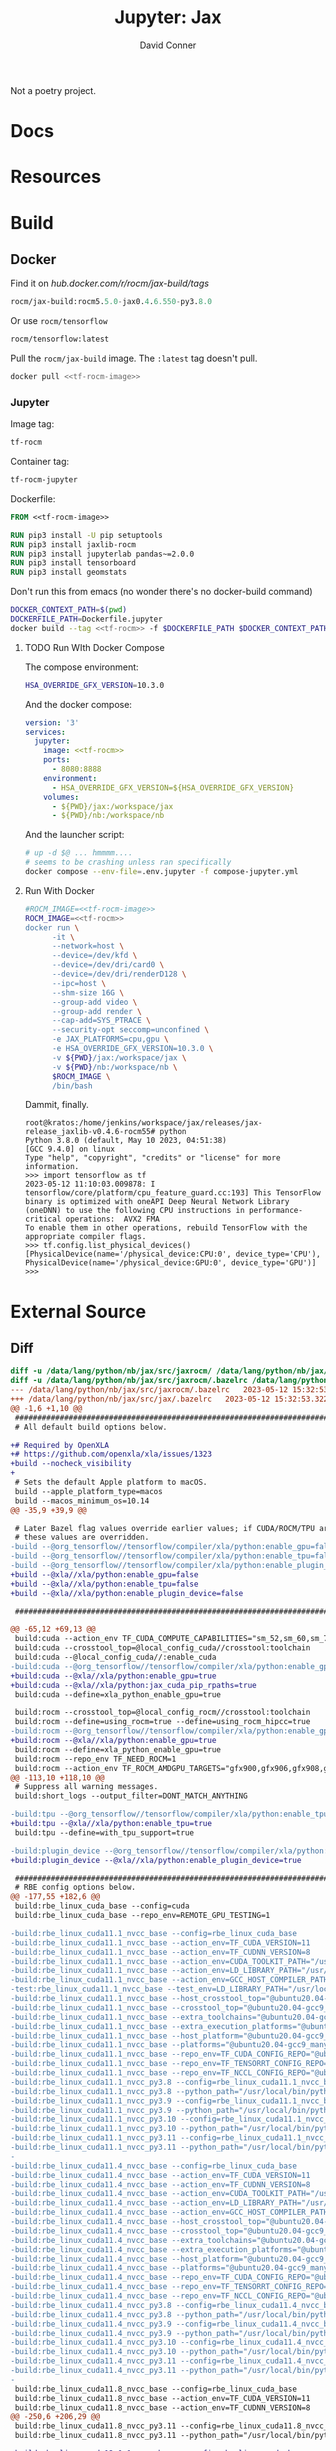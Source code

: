 #+TITLE:     Jupyter: Jax
#+AUTHOR:    David Conner
#+DESCRIPTION: notes
#+PROPERTY: header-args:sh     :tangle-mode (identity #o500) :mkdirp yes :shebang #!/bin/bash

Not a poetry project.

* Docs

* Resources

* Build
** Docker

 Find it on [[hub.docker.com/r/rocm/jax-build/tags][hub.docker.com/r/rocm/jax-build/tags]]

#+header: :noweb-ref jax-build-image :noweb-sep ""
#+begin_src emacs-lisp
rocm/jax-build:rocm5.5.0-jax0.4.6.550-py3.8.0
#+end_src

Or use =rocm/tensorflow=

#+header: :noweb-ref tf-rocm-image :noweb-sep ""
#+begin_src emacs-lisp
rocm/tensorflow:latest
#+end_src


Pull the =rocm/jax-build= image. The =:latest= tag doesn't pull.

#+begin_src sh :tangle bin/dpull.jupyter.sh :noweb yes
docker pull <<tf-rocm-image>>
#+end_src

*** Jupyter

Image tag:

#+header: :noweb-ref tf-rocm :noweb-sep ""
#+begin_src emacs-lisp
tf-rocm
#+end_src

Container tag:

#+header: :noweb-ref tf-rocm-jupyter :noweb-sep ""
#+begin_src emacs-lisp
tf-rocm-jupyter
#+end_src

Dockerfile:

#+header: :tangle-mode (identity #o400)
#+begin_src dockerfile :tangle Dockerfile.jupyter :noweb yes
FROM <<tf-rocm-image>>

RUN pip3 install -U pip setuptools
RUN pip3 install jaxlib-rocm
RUN pip3 install jupyterlab pandas~=2.0.0
RUN pip3 install tensorboard
RUN pip3 install geomstats
#+end_src

Don't run this from emacs (no wonder there's no docker-build command)

#+begin_src sh :tangle bin/dbuild.sh :noweb yes
DOCKER_CONTEXT_PATH=$(pwd)
DOCKERFILE_PATH=Dockerfile.jupyter
docker build --tag <<tf-rocm>> -f $DOCKERFILE_PATH $DOCKER_CONTEXT_PATH
#+end_src

**** TODO Run WIth Docker Compose

The compose environment:

#+header: :tangle-mode (identity #o400) :mkdir yes
#+begin_src sh :tangle .env.jupyter :noweb yes
HSA_OVERRIDE_GFX_VERSION=10.3.0
#+end_src

And the docker compose:

#+begin_src yaml :tangle compose-jupyter.yml :noweb yes
version: '3'
services:
  jupyter:
    image: <<tf-rocm>>
    ports:
      - 8080:8888
    environment:
      - HSA_OVERRIDE_GFX_VERSION=${HSA_OVERRIDE_GFX_VERSION}
    volumes:
      - ${PWD}/jax:/workspace/jax
      - ${PWD}/nb:/workspace/nb
#+end_src

And the launcher script:

#+begin_src sh :tangle bin/dcomp.sh
# up -d $@ ... hmmmm....
# seems to be crashing unless ran specifically
docker compose --env-file=.env.jupyter -f compose-jupyter.yml
#+end_src

**** Run With Docker

#+begin_src sh :tangle bin/drun.sh :noweb yes
#ROCM_IMAGE=<<tf-rocm-image>>
ROCM_IMAGE=<<tf-rocm>>
docker run \
      -it \
      --network=host \
      --device=/dev/kfd \
      --device=/dev/dri/card0 \
      --device=/dev/dri/renderD128 \
      --ipc=host \
      --shm-size 16G \
      --group-add video \
      --group-add render \
      --cap-add=SYS_PTRACE \
      --security-opt seccomp=unconfined \
      -e JAX_PLATFORMS=cpu,gpu \
      -e HSA_OVERRIDE_GFX_VERSION=10.3.0 \
      -v ${PWD}/jax:/workspace/jax \
      -v ${PWD}/nb:/workspace/nb \
      $ROCM_IMAGE \
      /bin/bash
#+end_src

Dammit, finally.

#+begin_example
root@kratos:/home/jenkins/workspace/jax/releases/jax-release_jaxlib-v0.4.6-rocm55# python
Python 3.8.0 (default, May 10 2023, 04:51:38)
[GCC 9.4.0] on linux
Type "help", "copyright", "credits" or "license" for more information.
>>> import tensorflow as tf
2023-05-12 11:10:03.009878: I tensorflow/core/platform/cpu_feature_guard.cc:193] This TensorFlow binary is optimized with oneAPI Deep Neural Network Library (oneDNN) to use the following CPU instructions in performance-critical operations:  AVX2 FMA
To enable them in other operations, rebuild TensorFlow with the appropriate compiler flags.
>>> tf.config.list_physical_devices()
[PhysicalDevice(name='/physical_device:CPU:0', device_type='CPU'), PhysicalDevice(name='/physical_device:GPU:0', device_type='GPU')]
>>>
#+end_example

* External Source

** Diff

#+begin_src diff
diff -u /data/lang/python/nb/jax/src/jaxrocm/ /data/lang/python/nb/jax/src/jax
diff -u /data/lang/python/nb/jax/src/jaxrocm/.bazelrc /data/lang/python/nb/jax/src/jax/.bazelrc
--- /data/lang/python/nb/jax/src/jaxrocm/.bazelrc	2023-05-12 15:32:53.408637469 -0400
+++ /data/lang/python/nb/jax/src/jax/.bazelrc	2023-05-12 15:32:53.322636437 -0400
@@ -1,6 +1,10 @@
 ############################################################################
 # All default build options below.

+# Required by OpenXLA
+# https://github.com/openxla/xla/issues/1323
+build --nocheck_visibility
+
 # Sets the default Apple platform to macOS.
 build --apple_platform_type=macos
 build --macos_minimum_os=10.14
@@ -35,9 +39,9 @@

 # Later Bazel flag values override earlier values; if CUDA/ROCM/TPU are enabled,
 # these values are overridden.
-build --@org_tensorflow//tensorflow/compiler/xla/python:enable_gpu=false
-build --@org_tensorflow//tensorflow/compiler/xla/python:enable_tpu=false
-build --@org_tensorflow//tensorflow/compiler/xla/python:enable_plugin_device=false
+build --@xla//xla/python:enable_gpu=false
+build --@xla//xla/python:enable_tpu=false
+build --@xla//xla/python:enable_plugin_device=false

 ###########################################################################

@@ -65,12 +69,13 @@
 build:cuda --action_env TF_CUDA_COMPUTE_CAPABILITIES="sm_52,sm_60,sm_70,compute_80"
 build:cuda --crosstool_top=@local_config_cuda//crosstool:toolchain
 build:cuda --@local_config_cuda//:enable_cuda
-build:cuda --@org_tensorflow//tensorflow/compiler/xla/python:enable_gpu=true
+build:cuda --@xla//xla/python:enable_gpu=true
+build:cuda --@xla//xla/python:jax_cuda_pip_rpaths=true
 build:cuda --define=xla_python_enable_gpu=true

 build:rocm --crosstool_top=@local_config_rocm//crosstool:toolchain
 build:rocm --define=using_rocm=true --define=using_rocm_hipcc=true
-build:rocm --@org_tensorflow//tensorflow/compiler/xla/python:enable_gpu=true
+build:rocm --@xla//xla/python:enable_gpu=true
 build:rocm --define=xla_python_enable_gpu=true
 build:rocm --repo_env TF_NEED_ROCM=1
 build:rocm --action_env TF_ROCM_AMDGPU_TARGETS="gfx900,gfx906,gfx908,gfx90a,gfx1030"
@@ -113,10 +118,10 @@
 # Suppress all warning messages.
 build:short_logs --output_filter=DONT_MATCH_ANYTHING

-build:tpu --@org_tensorflow//tensorflow/compiler/xla/python:enable_tpu=true
+build:tpu --@xla//xla/python:enable_tpu=true
 build:tpu --define=with_tpu_support=true

-build:plugin_device --@org_tensorflow//tensorflow/compiler/xla/python:enable_plugin_device=true
+build:plugin_device --@xla//xla/python:enable_plugin_device=true

 #########################################################################
 # RBE config options below.
@@ -177,55 +182,6 @@
 build:rbe_linux_cuda_base --config=cuda
 build:rbe_linux_cuda_base --repo_env=REMOTE_GPU_TESTING=1

-build:rbe_linux_cuda11.1_nvcc_base --config=rbe_linux_cuda_base
-build:rbe_linux_cuda11.1_nvcc_base --action_env=TF_CUDA_VERSION=11
-build:rbe_linux_cuda11.1_nvcc_base --action_env=TF_CUDNN_VERSION=8
-build:rbe_linux_cuda11.1_nvcc_base --action_env=CUDA_TOOLKIT_PATH="/usr/local/cuda-11.1"
-build:rbe_linux_cuda11.1_nvcc_base --action_env=LD_LIBRARY_PATH="/usr/local/cuda:/usr/local/cuda/lib64:/usr/local/cuda/extras/CUPTI/lib64:/usr/local/tensorrt/lib"
-build:rbe_linux_cuda11.1_nvcc_base --action_env=GCC_HOST_COMPILER_PATH="/dt9/usr/bin/gcc"
-test:rbe_linux_cuda11.1_nvcc_base --test_env=LD_LIBRARY_PATH="/usr/local/cuda/lib64:/usr/local/cuda/extras/CUPTI/lib64:/usr/local/cuda-11.1/lib64"
-build:rbe_linux_cuda11.1_nvcc_base --host_crosstool_top="@ubuntu20.04-gcc9_manylinux2014-cuda11.1-cudnn8-tensorrt7.2_config_cuda//crosstool:toolchain"
-build:rbe_linux_cuda11.1_nvcc_base --crosstool_top="@ubuntu20.04-gcc9_manylinux2014-cuda11.1-cudnn8-tensorrt7.2_config_cuda//crosstool:toolchain"
-build:rbe_linux_cuda11.1_nvcc_base --extra_toolchains="@ubuntu20.04-gcc9_manylinux2014-cuda11.1-cudnn8-tensorrt7.2_config_cuda//crosstool:toolchain-linux-x86_64"
-build:rbe_linux_cuda11.1_nvcc_base --extra_execution_platforms="@ubuntu20.04-gcc9_manylinux2014-cuda11.1-cudnn8-tensorrt7.2_config_platform//:platform"
-build:rbe_linux_cuda11.1_nvcc_base --host_platform="@ubuntu20.04-gcc9_manylinux2014-cuda11.1-cudnn8-tensorrt7.2_config_platform//:platform"
-build:rbe_linux_cuda11.1_nvcc_base --platforms="@ubuntu20.04-gcc9_manylinux2014-cuda11.1-cudnn8-tensorrt7.2_config_platform//:platform"
-build:rbe_linux_cuda11.1_nvcc_base --repo_env=TF_CUDA_CONFIG_REPO="@ubuntu20.04-gcc9_manylinux2014-cuda11.1-cudnn8-tensorrt7.2_config_cuda"
-build:rbe_linux_cuda11.1_nvcc_base --repo_env=TF_TENSORRT_CONFIG_REPO="@ubuntu20.04-gcc9_manylinux2014-cuda11.1-cudnn8-tensorrt7.2_config_tensorrt"
-build:rbe_linux_cuda11.1_nvcc_base --repo_env=TF_NCCL_CONFIG_REPO="@ubuntu20.04-gcc9_manylinux2014-cuda11.1-cudnn8-tensorrt7.2_config_nccl"
-build:rbe_linux_cuda11.1_nvcc_py3.8 --config=rbe_linux_cuda11.1_nvcc_base --repo_env=TF_PYTHON_CONFIG_REPO="@ubuntu20.04-gcc9_manylinux2014-cuda11.1-cudnn8-tensorrt7.2_config_python3.8"
-build:rbe_linux_cuda11.1_nvcc_py3.8 --python_path="/usr/local/bin/python3.8"
-build:rbe_linux_cuda11.1_nvcc_py3.9 --config=rbe_linux_cuda11.1_nvcc_base --repo_env=TF_PYTHON_CONFIG_REPO="@ubuntu20.04-gcc9_manylinux2014-cuda11.1-cudnn8-tensorrt7.2_config_python3.9"
-build:rbe_linux_cuda11.1_nvcc_py3.9 --python_path="/usr/local/bin/python3.9"
-build:rbe_linux_cuda11.1_nvcc_py3.10 --config=rbe_linux_cuda11.1_nvcc_base --repo_env=TF_PYTHON_CONFIG_REPO="@ubuntu20.04-gcc9_manylinux2014-cuda11.1-cudnn8-tensorrt7.2_config_python3.10"
-build:rbe_linux_cuda11.1_nvcc_py3.10 --python_path="/usr/local/bin/python3.10"
-build:rbe_linux_cuda11.1_nvcc_py3.11 --config=rbe_linux_cuda11.1_nvcc_base --repo_env=TF_PYTHON_CONFIG_REPO="@ubuntu20.04-gcc9_manylinux2014-cuda11.1-cudnn8-tensorrt7.2_config_python3.11"
-build:rbe_linux_cuda11.1_nvcc_py3.11 --python_path="/usr/local/bin/python3.11"
-
-build:rbe_linux_cuda11.4_nvcc_base --config=rbe_linux_cuda_base
-build:rbe_linux_cuda11.4_nvcc_base --action_env=TF_CUDA_VERSION=11
-build:rbe_linux_cuda11.4_nvcc_base --action_env=TF_CUDNN_VERSION=8
-build:rbe_linux_cuda11.4_nvcc_base --action_env=CUDA_TOOLKIT_PATH="/usr/local/cuda-11.4"
-build:rbe_linux_cuda11.4_nvcc_base --action_env=LD_LIBRARY_PATH="/usr/local/cuda:/usr/local/cuda/lib64:/usr/local/cuda/extras/CUPTI/lib64:/usr/local/tensorrt/lib"
-build:rbe_linux_cuda11.4_nvcc_base --action_env=GCC_HOST_COMPILER_PATH="/dt9/usr/bin/gcc"
-build:rbe_linux_cuda11.4_nvcc_base --host_crosstool_top="@ubuntu20.04-gcc9_manylinux2014-cuda11.4-cudnn8.2-tensorrt7.2_config_cuda//crosstool:toolchain"
-build:rbe_linux_cuda11.4_nvcc_base --crosstool_top="@ubuntu20.04-gcc9_manylinux2014-cuda11.4-cudnn8.2-tensorrt7.2_config_cuda//crosstool:toolchain"
-build:rbe_linux_cuda11.4_nvcc_base --extra_toolchains="@ubuntu20.04-gcc9_manylinux2014-cuda11.4-cudnn8.2-tensorrt7.2_config_cuda//crosstool:toolchain-linux-x86_64"
-build:rbe_linux_cuda11.4_nvcc_base --extra_execution_platforms="@ubuntu20.04-gcc9_manylinux2014-cuda11.4-cudnn8.2-tensorrt7.2_config_platform//:platform"
-build:rbe_linux_cuda11.4_nvcc_base --host_platform="@ubuntu20.04-gcc9_manylinux2014-cuda11.4-cudnn8.2-tensorrt7.2_config_platform//:platform"
-build:rbe_linux_cuda11.4_nvcc_base --platforms="@ubuntu20.04-gcc9_manylinux2014-cuda11.4-cudnn8.2-tensorrt7.2_config_platform//:platform"
-build:rbe_linux_cuda11.4_nvcc_base --repo_env=TF_CUDA_CONFIG_REPO="@ubuntu20.04-gcc9_manylinux2014-cuda11.4-cudnn8.2-tensorrt7.2_config_cuda"
-build:rbe_linux_cuda11.4_nvcc_base --repo_env=TF_TENSORRT_CONFIG_REPO="@ubuntu20.04-gcc9_manylinux2014-cuda11.4-cudnn8.2-tensorrt7.2_config_tensorrt"
-build:rbe_linux_cuda11.4_nvcc_base --repo_env=TF_NCCL_CONFIG_REPO="@ubuntu20.04-gcc9_manylinux2014-cuda11.4-cudnn8.2-tensorrt7.2_config_nccl"
-build:rbe_linux_cuda11.4_nvcc_py3.8 --config=rbe_linux_cuda11.4_nvcc_base --repo_env=TF_PYTHON_CONFIG_REPO="@ubuntu20.04-gcc9_manylinux2014-cuda11.4-cudnn8.2-tensorrt7.2_config_python3.8"
-build:rbe_linux_cuda11.4_nvcc_py3.8 --python_path="/usr/local/bin/python3.8"
-build:rbe_linux_cuda11.4_nvcc_py3.9 --config=rbe_linux_cuda11.4_nvcc_base --repo_env=TF_PYTHON_CONFIG_REPO="@ubuntu20.04-gcc9_manylinux2014-cuda11.4-cudnn8.2-tensorrt7.2_config_python3.9"
-build:rbe_linux_cuda11.4_nvcc_py3.9 --python_path="/usr/local/bin/python3.9"
-build:rbe_linux_cuda11.4_nvcc_py3.10 --config=rbe_linux_cuda11.4_nvcc_base --repo_env=TF_PYTHON_CONFIG_REPO="@ubuntu20.04-gcc9_manylinux2014-cuda11.4-cudnn8.2-tensorrt7.2_config_python3.10"
-build:rbe_linux_cuda11.4_nvcc_py3.10 --python_path="/usr/local/bin/python3.10"
-build:rbe_linux_cuda11.4_nvcc_py3.11 --config=rbe_linux_cuda11.4_nvcc_base --repo_env=TF_PYTHON_CONFIG_REPO="@ubuntu20.04-gcc9_manylinux2014-cuda11.4-cudnn8.2-tensorrt7.2_config_python3.11"
-build:rbe_linux_cuda11.4_nvcc_py3.11 --python_path="/usr/local/bin/python3.11"
-
 build:rbe_linux_cuda11.8_nvcc_base --config=rbe_linux_cuda_base
 build:rbe_linux_cuda11.8_nvcc_base --action_env=TF_CUDA_VERSION=11
 build:rbe_linux_cuda11.8_nvcc_base --action_env=TF_CUDNN_VERSION=8
@@ -250,6 +206,29 @@
 build:rbe_linux_cuda11.8_nvcc_py3.11 --config=rbe_linux_cuda11.8_nvcc_base --repo_env=TF_PYTHON_CONFIG_REPO="@ubuntu20.04-gcc9_manylinux2014-cuda11.8-cudnn8.6-tensorrt8.4_config_python3.11"
 build:rbe_linux_cuda11.8_nvcc_py3.11 --python_path="/usr/local/bin/python3.11"

+build:rbe_linux_cuda12.0.1_nvcc_base --config=rbe_linux_cuda_base
+build:rbe_linux_cuda12.0.1_nvcc_base --action_env=TF_CUDA_VERSION=12
+build:rbe_linux_cuda12.0.1_nvcc_base --action_env=TF_CUDNN_VERSION=8
+build:rbe_linux_cuda12.0.1_nvcc_base --action_env=CUDA_TOOLKIT_PATH="/usr/local/cuda-12"
+build:rbe_linux_cuda12.0.1_nvcc_base --action_env=LD_LIBRARY_PATH="/usr/local/cuda:/usr/local/cuda/lib64:/usr/local/cuda/extras/CUPTI/lib64:/usr/local/tensorrt/lib"
+build:rbe_linux_cuda12.0.1_nvcc_base --action_env=GCC_HOST_COMPILER_PATH="/dt9/usr/bin/gcc"
+build:rbe_linux_cuda12.0.1_nvcc_base --host_crosstool_top="@ubuntu20.04-gcc9_manylinux2014-cuda12.0.1-cudnn8.8_config_cuda//crosstool:toolchain"
+build:rbe_linux_cuda12.0.1_nvcc_base --crosstool_top="@ubuntu20.04-gcc9_manylinux2014-cuda12.0.1-cudnn8.8_config_cuda//crosstool:toolchain"
+build:rbe_linux_cuda12.0.1_nvcc_base --extra_toolchains="@ubuntu20.04-gcc9_manylinux2014-cuda12.0.1-cudnn8.8_config_cuda//crosstool:toolchain-linux-x86_64"
+build:rbe_linux_cuda12.0.1_nvcc_base --extra_execution_platforms="@ubuntu20.04-gcc9_manylinux2014-cuda12.0.1-cudnn8.8_config_platform//:platform"
+build:rbe_linux_cuda12.0.1_nvcc_base --host_platform="@ubuntu20.04-gcc9_manylinux2014-cuda12.0.1-cudnn8.8_config_platform//:platform"
+build:rbe_linux_cuda12.0.1_nvcc_base --platforms="@ubuntu20.04-gcc9_manylinux2014-cuda12.0.1-cudnn8.8_config_platform//:platform"
+build:rbe_linux_cuda12.0.1_nvcc_base --repo_env=TF_CUDA_CONFIG_REPO="@ubuntu20.04-gcc9_manylinux2014-cuda12.0.1-cudnn8.8_config_cuda"
+build:rbe_linux_cuda12.0.1_nvcc_base --repo_env=TF_NCCL_CONFIG_REPO="@ubuntu20.04-gcc9_manylinux2014-cuda12.0.1-cudnn8.8_config_nccl"
+build:rbe_linux_cuda12.0.1_nvcc_py3.8 --config=rbe_linux_cuda12.0.1_nvcc_base --repo_env=TF_PYTHON_CONFIG_REPO="@ubuntu20.04-gcc9_manylinux2014-cuda12.0.1-cudnn8.8_config_python3.8"
+build:rbe_linux_cuda12.0.1_nvcc_py3.8 --python_path="/usr/local/bin/python3.8"
+build:rbe_linux_cuda12.0.1_nvcc_py3.9 --config=rbe_linux_cuda12.0.1_nvcc_base --repo_env=TF_PYTHON_CONFIG_REPO="@ubuntu20.04-gcc9_manylinux2014-cuda12.0.1-cudnn8.8_config_python3.9"
+build:rbe_linux_cuda12.0.1_nvcc_py3.9 --python_path="/usr/local/bin/python3.9"
+build:rbe_linux_cuda12.0.1_nvcc_py3.10 --config=rbe_linux_cuda12.0.1_nvcc_base --repo_env=TF_PYTHON_CONFIG_REPO="@ubuntu20.04-gcc9_manylinux2014-cuda12.0.1-cudnn8.8_config_python3.10"
+build:rbe_linux_cuda12.0.1_nvcc_py3.10 --python_path="/usr/local/bin/python3.10"
+build:rbe_linux_cuda12.0.1_nvcc_py3.11 --config=rbe_linux_cuda12.0.1_nvcc_base --repo_env=TF_PYTHON_CONFIG_REPO="@ubuntu20.04-gcc9_manylinux2014-cuda12.0.1-cudnn8.8_config_python3.11"
+build:rbe_linux_cuda12.0.1_nvcc_py3.11 --python_path="/usr/local/bin/python3.11"
+
 # These you may need to change for your own GCP project.
 build:tensorflow_testing_rbe --project_id=tensorflow-testing
 common:tensorflow_testing_rbe_linux --remote_instance_name=projects/tensorflow-testing/instances/default_instance
Common subdirectories: /data/lang/python/nb/jax/src/jaxrocm/benchmarks and /data/lang/python/nb/jax/src/jax/benchmarks
Common subdirectories: /data/lang/python/nb/jax/src/jaxrocm/build and /data/lang/python/nb/jax/src/jax/build
diff -u /data/lang/python/nb/jax/src/jaxrocm/CHANGELOG.md /data/lang/python/nb/jax/src/jax/CHANGELOG.md
--- /data/lang/python/nb/jax/src/jaxrocm/CHANGELOG.md	2023-05-12 15:32:53.408637469 -0400
+++ /data/lang/python/nb/jax/src/jax/CHANGELOG.md	2023-05-12 15:32:53.323636449 -0400
@@ -6,7 +6,115 @@
 Remember to align the itemized text with the first line of an item within a list.
 -->

-## jax 0.4.6
+## jax 0.4.11
+
+## jaxlib 0.4.11
+
+## jax 0.4.10 (May 11, 2023)
+
+## jaxlib 0.4.10 (May 11, 2023)
+
+* Changes
+  * Fixed `'apple-m1' is not a recognized processor for this target (ignoring
+    processor)` issue that prevented previous release from running on Mac M1.
+
+## jax 0.4.9 (May 9, 2023)
+
+* Changes
+  * The flags experimental_cpp_jit, experimental_cpp_pjit and
+    experimental_cpp_pmap have been removed.
+    They are now always on.
+  * Accuracy of singular value decomposition (SVD) on TPU has been improved
+    (requires jaxlib 0.4.9).
+
+* Deprecations
+  * `jax.experimental.gda_serialization` is deprecated and has been renamed to
+    `jax.experimental.array_serialization`.
+    Please change your imports to use `jax.experimental.array_serialization`.
+  * The `in_axis_resources` and `out_axis_resources` arguments of pjit have been
+    deprecated. Please use `in_shardings` and `out_shardings` respectively.
+  * The function `jax.numpy.msort` has been removed. It has been deprecated since
+    JAX v0.4.1. Use `jnp.sort(a, axis=0)` instead.
+  * `in_parts` and `out_parts` arguments have been removed from `jax.xla_computation`
+    since they were only used with sharded_jit and sharded_jit is long gone.
+  * `instantiate_const_outputs` argument has been removed from `jax.xla_computation`
+    since it has been unused for a very long time.
+
+## jaxlib 0.4.9 (May 9, 2023)
+
+## jax 0.4.8 (March 29, 2023)
+
+* Breaking changes
+  * A major component of the Cloud TPU runtime has been upgraded. This enables
+    the following new features on Cloud TPU:
+    * {func}`jax.debug.print`, {func}`jax.debug.callback`, and
+      {func}`jax.debug.breakpoint()` now work on Cloud TPU
+    * Automatic TPU memory defragmentation
+
+    {func}`jax.experimental.host_callback` is no longer supported on Cloud TPU
+    with the new runtime component. Please file an issue on the [JAX issue
+    tracker](https://github.com/google/jax/issues) if the new `jax.debug` APIs
+    are insufficient for your use case.
+
+    The old runtime component will be available for at least the next three
+    months by setting the environment variable
+    `JAX_USE_PJRT_C_API_ON_TPU=false`. If you find you need to disable the new
+    runtime for any reason, please let us know on the [JAX issue
+    tracker](https://github.com/google/jax/issues).
+
+* Changes
+  * The minimum jaxlib version has been bumped from 0.4.6 to 0.4.7.
+
+* Deprecations
+  * CUDA 11.4 support has been dropped. JAX GPU wheels only support
+    CUDA 11.8 and CUDA 12. Older CUDA versions may work if jaxlib is built
+    from source.
+  * `global_arg_shapes` argument of pmap only worked with sharded_jit and has
+    been removed from pmap. Please migrate to pjit and remove global_arg_shapes
+    from pmap.
+
+## jax 0.4.7 (March 27, 2023)
+
+* Changes
+  * As per https://jax.readthedocs.io/en/latest/jax_array_migration.html#jax-array-migration
+    `jax.config.jax_array` cannot be disabled anymore.
+  * `jax.config.jax_jit_pjit_api_merge` cannot be disabled anymore.
+  * {func}`jax.experimental.jax2tf.convert` now supports the `native_serialization`
+    parameter to use JAX's native lowering to StableHLO to obtain a
+    StableHLO module for the entire JAX function instead of lowering each JAX
+    primitive to a TensorFlow op. This simplifies the internals and increases
+    the confidence that what you serialize matches the JAX native semantics.
+    See [documentation](https://github.com/google/jax/blob/main/jax/experimental/jax2tf/README.md).
+    As part of this change the config flag `--jax2tf_default_experimental_native_lowering`
+    has been renamed to `--jax2tf_native_serialization`.
+  * JAX now depends on `ml_dtypes`, which contains definitions of NumPy types
+    like bfloat16. These definitions were previously internal to JAX, but have
+    been split into a separate package to facilitate sharing them with other
+    projects.
+  * JAX now requires NumPy 1.21 or newer and SciPy 1.7 or newer.
+
+* Deprecations
+  * The type `jax.numpy.DeviceArray` is deprecated. Use `jax.Array` instead,
+    for which it is an alias.
+  * The type `jax.interpreters.pxla.ShardedDeviceArray` is deprecated. Use
+    `jax.Array` instead.
+  * Passing additional arguments to {func}`jax.numpy.ndarray.at` by position is deprecated.
+    For example, instead of `x.at[i].get(True)`, use `x.at[i].get(indices_are_sorted=True)`
+  * `jax.interpreters.xla.device_put` is deprecated. Please use `jax.device_put`.
+  * `jax.interpreters.pxla.device_put` is deprecated. Please use `jax.device_put`.
+  * `jax.experimental.pjit.FROM_GDA` is deprecated. Please pass in sharded
+    jax.Arrays as input and remove the `in_shardings` argument to pjit since
+    it is optional.
+
+## jaxlib 0.4.7 (March 27, 2023)
+
+Changes:
+  * jaxlib now depends on `ml_dtypes`, which contains definitions of NumPy types
+    like bfloat16. These definitions were previously internal to JAX, but have
+    been split into a separate package to facilitate sharing them with other
+    projects.
+
+## jax 0.4.6 (Mar 9, 2023)

 * Changes
   * `jax.tree_util` now contain a set of APIs that allow user to define keys for their
@@ -29,7 +137,7 @@
     * `AttributeKeyPathEntry` : use `GetAttrKey` instead.
     * `GetitemKeyPathEntry` : use `SequenceKey` or `DictKey` instead.

-## jaxlib 0.4.6
+## jaxlib 0.4.6 (Mar 9, 2023)

 ## jax 0.4.5 (Mar 2, 2023)

Common subdirectories: /data/lang/python/nb/jax/src/jaxrocm/cloud_tpu_colabs and /data/lang/python/nb/jax/src/jax/cloud_tpu_colabs
Common subdirectories: /data/lang/python/nb/jax/src/jaxrocm/docs and /data/lang/python/nb/jax/src/jax/docs
Common subdirectories: /data/lang/python/nb/jax/src/jaxrocm/examples and /data/lang/python/nb/jax/src/jax/examples
Common subdirectories: /data/lang/python/nb/jax/src/jaxrocm/.git and /data/lang/python/nb/jax/src/jax/.git
Common subdirectories: /data/lang/python/nb/jax/src/jaxrocm/.github and /data/lang/python/nb/jax/src/jax/.github
Common subdirectories: /data/lang/python/nb/jax/src/jaxrocm/images and /data/lang/python/nb/jax/src/jax/images
Common subdirectories: /data/lang/python/nb/jax/src/jaxrocm/jax and /data/lang/python/nb/jax/src/jax/jax
Common subdirectories: /data/lang/python/nb/jax/src/jaxrocm/jaxlib and /data/lang/python/nb/jax/src/jax/jaxlib
Only in /data/lang/python/nb/jax/src/jaxrocm/: mypy.ini
diff -u /data/lang/python/nb/jax/src/jaxrocm/.pre-commit-config.yaml /data/lang/python/nb/jax/src/jax/.pre-commit-config.yaml
--- /data/lang/python/nb/jax/src/jaxrocm/.pre-commit-config.yaml	2023-05-12 15:32:53.408637469 -0400
+++ /data/lang/python/nb/jax/src/jax/.pre-commit-config.yaml	2023-05-12 15:32:53.322636437 -0400
@@ -8,6 +8,19 @@
 # 'pre-commit run --all'

 repos:
+- repo: https://github.com/pre-commit/pre-commit-hooks
+  rev: v4.3.0
+  hooks:
+  - id: end-of-file-fixer
+    # only include python files
+    files: \.py$
+  - id: debug-statements
+    # only include python files
+    files: \.py$
+  - id: trailing-whitespace
+    # only include python files
+    files: \.py$
+
 - repo: https://github.com/pycqa/flake8
   rev: '6.0.0'
   hooks:
@@ -19,7 +32,8 @@
   - id: mypy
     files: (jax/|tests/typing_test\.py)
     exclude: jax/_src/basearray.py  # Use pyi instead
-    additional_dependencies: [types-requests==2.28.11, jaxlib==0.4.1]
+    additional_dependencies: [types-requests==2.29.0, jaxlib==0.4.7, ml_dtypes==0.1.0, numpy==1.24.3, scipy==1.10.1]
+    args: [--config=pyproject.toml]

 - repo: https://github.com/mwouts/jupytext
   rev: v1.14.4
Only in /data/lang/python/nb/jax/src/jaxrocm/: pylintrc
Only in /data/lang/python/nb/jax/src/jax: pyproject.toml
Only in /data/lang/python/nb/jax/src/jaxrocm/: pytest.ini
diff -u /data/lang/python/nb/jax/src/jaxrocm/README.md /data/lang/python/nb/jax/src/jax/README.md
--- /data/lang/python/nb/jax/src/jaxrocm/README.md	2023-05-12 15:32:53.409637481 -0400
+++ /data/lang/python/nb/jax/src/jax/README.md	2023-05-12 15:32:53.323636449 -0400
@@ -143,7 +143,7 @@
 forward-mode Jacobian-vector products. The two can be composed arbitrarily with
 one another, and with other JAX transformations. Here's one way to compose those
 to make a function that efficiently computes [full Hessian
-matrices](https://jax.readthedocs.io/en/latest/jax.html#jax.hessian):
+matrices](https://jax.readthedocs.io/en/latest/_autosummary/jax.hessian.html#jax.hessian):

 ```python
 from jax import jit, jacfwd, jacrev
@@ -417,67 +417,83 @@
 **These `pip` installations do not work with Windows, and may fail silently; see
 [above](#installation).**

-### pip installation: GPU (CUDA)
+### pip installation: GPU (CUDA, installed via pip, easier)

-If you want to install JAX with both CPU and NVidia GPU support, you must first
-install [CUDA](https://developer.nvidia.com/cuda-downloads) and
-[CuDNN](https://developer.nvidia.com/CUDNN),
-if they have not already been installed. Unlike some other popular deep
-learning systems, JAX does not bundle CUDA or CuDNN as part of the `pip`
-package.
-
-JAX provides pre-built CUDA-compatible wheels for **Linux only**,
-with CUDA 11.4 or newer, and CuDNN 8.2 or newer. Note these existing wheels are currently for `x86_64` architectures only. Other combinations of
-operating system, CUDA, and CuDNN are possible, but require [building from
-source](https://jax.readthedocs.io/en/latest/developer.html#building-from-source).
-
-* CUDA 11.4 or newer is *required*.
-  * Your CUDA installation must be new enough to support your GPU. If you have
-    an Ada Lovelace (e.g., RTX 4080) or Hopper (e.g., H100) GPU,
-    you must use CUDA 11.8 or newer.
-* The supported cuDNN versions for the prebuilt wheels are:
-  * cuDNN 8.6 or newer. We recommend using the cuDNN 8.6 wheel if your cuDNN
-    installation is new enough, since it supports additional functionality.
-  * cuDNN 8.2 or newer.
-* You *must* use an NVidia driver version that is at least as new as your
-  [CUDA toolkit's corresponding driver version](https://docs.nvidia.com/cuda/cuda-toolkit-release-notes/index.html#cuda-major-component-versions__table-cuda-toolkit-driver-versions).
-  For example, if you have CUDA 11.4 update 4 installed, you must use NVidia
-  driver 470.82.01 or newer if on Linux. This is a strict requirement that
-  exists because JAX relies on JIT-compiling code; older drivers may lead to
-  failures.
-  * If you need to use an newer CUDA toolkit with an older driver, for example
-    on a cluster where you cannot update the NVidia driver easily, you may be
-    able to use the
-    [CUDA forward compatibility packages](https://docs.nvidia.com/deploy/cuda-compatibility/)
-    that NVidia provides for this purpose.
+There are two ways to install JAX with NVIDIA GPU support: using CUDA and CUDNN
+installed from pip wheels, and using a self-installed CUDA/CUDNN. We recommend
+installing CUDA and CUDNN using the pip wheels, since it is much easier!
+
+You must first install the NVIDIA driver. We
+recommend installing the newest driver available from NVIDIA, but the driver
+must be version >= 525.60.13 for CUDA 12 and >= 450.80.02 for CUDA 11 on Linux.
+If you need to use an newer CUDA toolkit with an older driver, for example
+on a cluster where you cannot update the NVIDIA driver easily, you may be
+able to use the
+[CUDA forward compatibility packages](https://docs.nvidia.com/deploy/cuda-compatibility/)
+that NVIDIA provides for this purpose.


-Next, run
-
 ```bash
 pip install --upgrade pip
-# Installs the wheel compatible with CUDA 11 and cuDNN 8.6 or newer.
+
+# CUDA 12 installation
 # Note: wheels only available on linux.
-pip install --upgrade "jax[cuda]" -f https://storage.googleapis.com/jax-releases/jax_cuda_releases.html
+pip install --upgrade "jax[cuda12_pip]" -f https://storage.googleapis.com/jax-releases/jax_cuda_releases.html
+
+# CUDA 11 installation
+# Note: wheels only available on linux.
+pip install --upgrade "jax[cuda11_pip]" -f https://storage.googleapis.com/jax-releases/jax_cuda_releases.html
 ```

-**These `pip` installations do not work with Windows, and may fail silently; see
-[above](#installation).**
+### pip installation: GPU (CUDA, installed locally, harder)
+
+If you prefer to use a preinstalled copy of CUDA, you must first
+install [CUDA](https://developer.nvidia.com/cuda-downloads) and
+[CuDNN](https://developer.nvidia.com/CUDNN).
+
+JAX provides pre-built CUDA-compatible wheels for **Linux x86_64 only**. Other
+combinations of operating system and architecture are possible, but require
+[building from source](https://jax.readthedocs.io/en/latest/developer.html#building-from-source).
+
+You should use an NVIDIA driver version that is at least as new as your
+[CUDA toolkit's corresponding driver version](https://docs.nvidia.com/cuda/cuda-toolkit-release-notes/index.html#cuda-major-component-versions__table-cuda-toolkit-driver-versions).
+If you need to use an newer CUDA toolkit with an older driver, for example
+on a cluster where you cannot update the NVIDIA driver easily, you may be
+able to use the
+[CUDA forward compatibility packages](https://docs.nvidia.com/deploy/cuda-compatibility/)
+that NVIDIA provides for this purpose.
+
+JAX currently ships two CUDA wheel variants:
+* CUDA 12.0 and CuDNN 8.8.
+* CUDA 11.8 and CuDNN 8.6.
+
+You may use a JAX wheel provided the major version of your CUDA and CuDNN
+installation matches, and the minor version is at least as new as the version
+JAX expects. For example, you would be able to use the CUDA 12.0 wheel with
+CUDA 12.1 and CuDNN 8.9.
+
+Your CUDA installation must also be new enough to support your GPU. If you have
+an Ada Lovelace (e.g., RTX 4080) or Hopper (e.g., H100) GPU,
+you must use CUDA 11.8 or newer.
+

-The jaxlib version must correspond to the version of the existing CUDA
-installation you want to use. You can specify a particular CUDA and CuDNN
-version for jaxlib explicitly:
+To install, run

 ```bash
 pip install --upgrade pip

-# Installs the wheel compatible with Cuda >= 11.8 and cudnn >= 8.6
-pip install "jax[cuda11_cudnn86]" -f https://storage.googleapis.com/jax-releases/jax_cuda_releases.html
+# Installs the wheel compatible with CUDA 12 and cuDNN 8.8 or newer.
+# Note: wheels only available on linux.
+pip install --upgrade "jax[cuda12_local]" -f https://storage.googleapis.com/jax-releases/jax_cuda_releases.html

-# Installs the wheel compatible with Cuda >= 11.4 and cudnn >= 8.2
-pip install "jax[cuda11_cudnn82]" -f https://storage.googleapis.com/jax-releases/jax_cuda_releases.html
+# Installs the wheel compatible with CUDA 11 and cuDNN 8.6 or newer.
+# Note: wheels only available on linux.
+pip install --upgrade "jax[cuda11_local]" -f https://storage.googleapis.com/jax-releases/jax_cuda_releases.html
 ```

+**These `pip` installations do not work with Windows, and may fail silently; see
+[above](#installation).**
+
 You can find your CUDA version with the command:

 ```bash
@@ -506,13 +522,17 @@
 ```

 ### pip installation: Colab TPU
-Colab TPU runtimes come with JAX pre-installed, but before importing JAX you must run the following code to initialize the TPU:
+Colab TPU runtimes use an older TPU architecture than Cloud TPU VMs, so the installation instructions differ.
+The Colab TPU runtime comes with JAX pre-installed, but before importing JAX you must run the following code to initialize the TPU:
 ```python
 import jax.tools.colab_tpu
 jax.tools.colab_tpu.setup_tpu()
 ```
-Colab TPU runtimes use an older TPU architecture than Cloud TPU VMs, so installing `jax[tpu]` should be avoided on Colab.
-If for any reason you would like to update the jax & jaxlib libraries on a Colab TPU runtime, follow the CPU instructions above (i.e. install `jax[cpu]`).
+Note that Colab TPU runtimes are not compatible with JAX version 0.4.0 or newer.
+If you need to re-install JAX on a Colab TPU runtime, you can use the following command:
+```
+!pip install jax<=0.3.25 jaxlib<=0.3.25
+```

 ### Conda installation

@@ -523,7 +543,7 @@
 conda install jax -c conda-forge
 ```

-To install on a machine with an NVidia GPU, run
+To install on a machine with an NVIDIA GPU, run
 ```bash
 conda install jaxlib=*=*cuda* jax cuda-nvcc -c conda-forge -c nvidia
 ```
diff -u /data/lang/python/nb/jax/src/jaxrocm/setup.cfg /data/lang/python/nb/jax/src/jax/setup.cfg
--- /data/lang/python/nb/jax/src/jaxrocm/setup.cfg	2023-05-12 15:32:53.480638333 -0400
+++ /data/lang/python/nb/jax/src/jax/setup.cfg	2023-05-12 15:32:53.391637265 -0400
@@ -38,6 +38,7 @@
   jax/interpreters/ad.py:F401
   jax/interpreters/batching.py:F401
   jax/interpreters/mlir.py:F401
+  jax/interpreters/partial_eval.py:F401
   jax/interpreters/pxla.py:F401
   jax/interpreters/xla.py:F401
   jax/linear_util.py:F401
@@ -53,6 +54,7 @@
   jax/util.py:F401
   jax/_src/api.py:F401
   jax/_src/numpy/lax_numpy.py:F401
+  jax/_src/typing.py:F401
   jax/experimental/*.py:F401
   jax/lax/*.py:F401
   jax/nn/*.py:F401
diff -u /data/lang/python/nb/jax/src/jaxrocm/setup.py /data/lang/python/nb/jax/src/jax/setup.py
--- /data/lang/python/nb/jax/src/jaxrocm/setup.py	2023-05-12 15:32:53.480638333 -0400
+++ /data/lang/python/nb/jax/src/jax/setup.py	2023-05-12 15:32:53.391637265 -0400
@@ -19,14 +19,13 @@

 from setuptools import setup, find_packages

-_current_jaxlib_version = '0.4.6'
+_current_jaxlib_version = '0.4.10'
 # The following should be updated with each new jaxlib release.
-_latest_jaxlib_version_on_pypi = '0.4.4'
-_available_cuda_versions = ['11']
-_default_cuda_version = '11'
-_available_cudnn_versions = ['82', '86']
-_default_cudnn_version = '86'
-_libtpu_version = '0.1.dev20230309'
+_latest_jaxlib_version_on_pypi = '0.4.10'
+_available_cuda11_cudnn_versions = ['82', '86']
+_default_cuda11_cudnn_version = '86'
+_default_cuda12_cudnn_version = '88'
+_libtpu_version = '0.1.dev20230511'

 _dct = {}
 with open('jax/version.py', encoding='utf-8') as f:
@@ -64,9 +63,10 @@
     package_data={'jax': ['py.typed', "*.pyi", "**/*.pyi"]},
     python_requires='>=3.8',
     install_requires=[
-        'numpy>=1.20',
+        'ml_dtypes>=0.1.0',
+        'numpy>=1.21',
         'opt_einsum',
-        'scipy>=1.5',
+        'scipy>=1.7',
     ],
     extras_require={
         # Minimum jaxlib version; used in testing.
@@ -89,16 +89,49 @@
         # $ pip install jax[australis]
         'australis': ['protobuf>=3.13,<4'],

-        # CUDA installations require adding jax releases URL; e.g.
+        # CUDA installations require adding the JAX CUDA releases URL, e.g.,
         # Cuda installation defaulting to a CUDA and Cudnn version defined above.
         # $ pip install jax[cuda] -f https://storage.googleapis.com/jax-releases/jax_cuda_releases.html
-        'cuda': [f"jaxlib=={_current_jaxlib_version}+cuda{_default_cuda_version}.cudnn{_default_cudnn_version}"],
+        'cuda': [f"jaxlib=={_current_jaxlib_version}+cuda11.cudnn{_default_cuda11_cudnn_version}"],
+
+        'cuda11_pip': [
+          f"jaxlib=={_current_jaxlib_version}+cuda11.cudnn{_default_cuda11_cudnn_version}",
+          "nvidia-cublas-cu11>=11.11",
+          "nvidia-cuda-cupti-cu11>=11.8",
+          "nvidia-cuda-nvcc-cu11>=11.8",
+          "nvidia-cuda-runtime-cu11>=11.8",
+          "nvidia-cudnn-cu11>=8.6",
+          "nvidia-cufft-cu11>=10.9",
+          "nvidia-cusolver-cu11>=11.4",
+          "nvidia-cusparse-cu11>=11.7",
+        ],
+
+        'cuda12_pip': [
+          f"jaxlib=={_current_jaxlib_version}+cuda12.cudnn{_default_cuda12_cudnn_version}",
+          "nvidia-cublas-cu12",
+          "nvidia-cuda-cupti-cu12",
+          "nvidia-cuda-nvcc-cu12",
+          "nvidia-cuda-runtime-cu12",
+          "nvidia-cudnn-cu12",
+          "nvidia-cufft-cu12",
+          "nvidia-cusolver-cu12",
+          "nvidia-cusparse-cu12",
+        ],
+
+        # Target that does not depend on the CUDA pip wheels, for those who want
+        # to use a preinstalled CUDA.
+        'cuda11_local': [
+          f"jaxlib=={_current_jaxlib_version}+cuda11.cudnn{_default_cuda11_cudnn_version}",
+        ],
+        'cuda12_local': [
+          f"jaxlib=={_current_jaxlib_version}+cuda12.cudnn{_default_cuda12_cudnn_version}",
+        ],

         # CUDA installations require adding jax releases URL; e.g.
         # $ pip install jax[cuda11_cudnn82] -f https://storage.googleapis.com/jax-releases/jax_cuda_releases.html
         # $ pip install jax[cuda11_cudnn86] -f https://storage.googleapis.com/jax-releases/jax_cuda_releases.html
-        **{f'cuda{cuda_version}_cudnn{cudnn_version}': f"jaxlib=={_current_jaxlib_version}+cuda{cuda_version}.cudnn{cudnn_version}"
-           for cuda_version in _available_cuda_versions for cudnn_version in _available_cudnn_versions}
+        **{f'cuda11_cudnn{cudnn_version}': f"jaxlib=={_current_jaxlib_version}+cuda11.cudnn{cudnn_version}"
+           for cudnn_version in _available_cuda11_cudnn_versions}
     },
     url='https://github.com/google/jax',
     license='Apache-2.0',
Common subdirectories: /data/lang/python/nb/jax/src/jaxrocm/tests and /data/lang/python/nb/jax/src/jax/tests
Common subdirectories: /data/lang/python/nb/jax/src/jaxrocm/third_party and /data/lang/python/nb/jax/src/jax/third_party
diff -u /data/lang/python/nb/jax/src/jaxrocm/WORKSPACE /data/lang/python/nb/jax/src/jax/WORKSPACE
--- /data/lang/python/nb/jax/src/jaxrocm/WORKSPACE	2023-05-12 15:32:53.409637481 -0400
+++ /data/lang/python/nb/jax/src/jax/WORKSPACE	2023-05-12 15:32:53.323636449 -0400
@@ -1,16 +1,16 @@
 load("@bazel_tools//tools/build_defs/repo:http.bzl", "http_archive")

-# To update TensorFlow to a new revision,
+# To update XLA to a new revision,
 # a) update URL and strip_prefix to the new git commit hash
 # b) get the sha256 hash of the commit by running:
-#    curl -L https://github.com/tensorflow/tensorflow/archive/<git hash>.tar.gz | sha256sum
+#    curl -L https://github.com/openxla/xla/archive/<git hash>.tar.gz | sha256sum
 #    and update the sha256 with the result.
 http_archive(
-    name = "org_tensorflow",
-    sha256 = "08fd0ab0b672510229ad2fff276a3634f205fc539fa16a5bdeeaaccd881ece27",
-    strip_prefix = "tensorflow-2aaeef25361311b21b9e81e992edff94bcb6bae3",
+    name = "xla",
+    sha256 = "14bbdd796211e45a7a3148bd5e43523da4556ff19cf5461588b79650b55b9302",
+    strip_prefix = "xla-c1e4a16e77a7ba2000003ccade3ffba3749ada35",
     urls = [
-        "https://github.com/tensorflow/tensorflow/archive/2aaeef25361311b21b9e81e992edff94bcb6bae3.tar.gz",
+        "https://github.com/openxla/xla/archive/c1e4a16e77a7ba2000003ccade3ffba3749ada35.tar.gz",
     ],
 )

@@ -19,26 +19,32 @@
 # local checkout by either:
 # a) overriding the TF repository on the build.py command line by passing a flag
 #    like:
-#    python build/build.py --bazel_options=--override_repository=org_tensorflow=/path/to/tensorflow
+#    python build/build.py --bazel_options=--override_repository=xla=/path/to/xla
 #    or
 # b) by commenting out the http_archive above and uncommenting the following:
 # local_repository(
-#    name = "org_tensorflow",
-#    path = "/path/to/tensorflow",
+#    name = "xla",
+#    path = "/path/to/xla",
 # )

 load("//third_party/ducc:workspace.bzl", ducc = "repo")
 ducc()

-# Initialize TensorFlow's external dependencies.
-load("@org_tensorflow//tensorflow:workspace3.bzl", "tf_workspace3")
-tf_workspace3()
+load("@xla//:workspace4.bzl", "xla_workspace4")
+xla_workspace4()

-load("@org_tensorflow//tensorflow:workspace2.bzl", "tf_workspace2")
-tf_workspace2()
+load("@xla//:workspace3.bzl", "xla_workspace3")
+xla_workspace3()

-load("@org_tensorflow//tensorflow:workspace1.bzl", "tf_workspace1")
-tf_workspace1()
+load("@xla//:workspace2.bzl", "xla_workspace2")
+xla_workspace2()

-load("@org_tensorflow//tensorflow:workspace0.bzl", "tf_workspace0")
-tf_workspace0()
+load("@xla//:workspace1.bzl", "xla_workspace1")
+xla_workspace1()
+
+load("@xla//:workspace0.bzl", "xla_workspace0")
+xla_workspace0()
+
+
+load("//third_party/flatbuffers:workspace.bzl", flatbuffers = "repo")
+flatbuffers()

Diff finished.  Fri May 12 15:36:25 2023
#+end_src

** Repo

#+begin_src xml :tangle default.xml
<?xml version="1.0" encoding="utf-8"?>
<manifest>
  <remote name="github" fetch="https://github.com"/>
  <default remote="github" sync-j="8" revision="refs/heads/master"/>
  <project name="google/jax" path="jax" revision="refs/heads/main" remote="github" />
  <project name="ROCmSoftwarePlatform/jax" path="jaxrocm" revision="refs/tags/jaxlib-v0.4.6-rocm55" remote="github" />
  <project name="geomstats/geomstats" path="geomstats" revision="refs/heads/master" remote="github" />
</manifest>
#+end_src

Can sync with:

#+begin_src sh
export WD=$(pwd)
cd src
#repo init file://$WD/default.xml --standalone-manifest
repo init -u file://$WD -m default.xml

if [ $? -eq 0 ]; then
    repo sync
else
    echo "couldn't repo init" && exit 1
fi
#+end_src

I haven't tested =repo sync= from a single file, but the above script almost
does it. It gets =default.xml= into =src/.repo/manifests=.

*** Just testing this repo workflow

This method can't be used for CI, all the remotes need to be specified in the
file and some features don't work. Still, I just want the code for reference --
I think? Why? I found [[https://github.com/google/jax/blob/main/docs/autodidax.md][autodidax.md]] _because it was local._

I'm just experimenting with different workflows here, since =git submodules= for
each thing i'm interested in is exhausting. Other options are:

+ Branches, but I have to switch each time
+ Files, but I think subject to the same limitation
+ Orphan branches but ... blech even more confusing.
+ XML Manifest Server: probably the better option.

* Issues

** The =rocm/jax-build= image lacks python with sqlite3

From here I can't rebuild python or install a new python. AFAIK the JAX branch
isn't on the system.

#+begin_example
root@kratos:/# python
Python 3.8.0 (default, May 10 2023, 04:51:38)
[GCC 9.4.0] on linux
Type "help", "copyright", "credits" or "license" for more information.
>>> import sqlite3
Traceback (most recent call last):
File "<stdin>", line 1, in <module>
File "/pyenv/versions/3.8.0/lib/python3.8/sqlite3/__init__.py", line 23, in <module>
from sqlite3.dbapi2 import *
File "/pyenv/versions/3.8.0/lib/python3.8/sqlite3/dbapi2.py", line 27, in <module>
from _sqlite3 import *
ModuleNotFoundError: No module named '_sqlite3'
#+end_example

According to [[github:google/jax/issues/15983][google/jax#15983]], I can simply install the jaxlib.whl on top of the
=rcom/tensorflow= image

** Getting JAX to recognize the ROCm GPU device

The =rocm/tensorflow= image with =jaxlib-rocm= installed doesn't initially
recognize my ROCm device even though it shows in =tf.config.list_physical_devices()=.

#+begin_src python
import jax.numpy as jnp
from jax import config as jcfg
from jax import grad, jit, vmap
from jax import random

key = random.PRNGKey(0)

#jcfg.jax_platforms
#+end_src

The above will either: warn: =No GPU/TPU= or error with:

#+begin_example
Unable to initialize backend 'rocm': module 'jaxlib.xla_extension' has no attribute 'GpuAllocatorConfig' (set JAX_PLATFORMS='' to automatically choose an available backend)
#+end_example

Tracing through the following should help. The JAX platform parameters are
initialized with flags & environment variables in  =jax/_src/config.py=.

#+begin_src python
from jax._src.lib import xla_client
from jax._src.lib import xla_bridge
from jax._src.config import flags

#FLAGS = flags.FLAGS
#FLAGS.jax_platflorm_name

xla_bridge.is_known_platform('rocm') # True
xla_client.CompileOptions()

xla_bridge.backends()
#+end_src

* Notebooks
